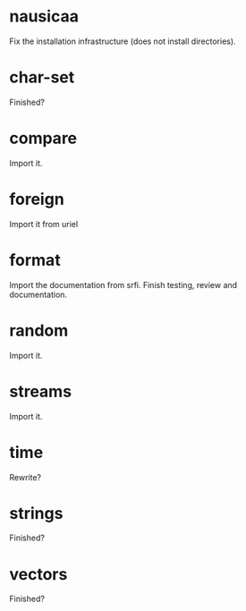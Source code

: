 * nausicaa

  Fix the installation infrastructure (does not install directories).

* char-set

  Finished?

* compare

  Import it.

* foreign

  Import it from uriel

* format

  Import the documentation from srfi.
  Finish testing, review and documentation.

* random

  Import it.

* streams

  Import it.

* time

  Rewrite?

* strings

  Finished?

* vectors

  Finished?


